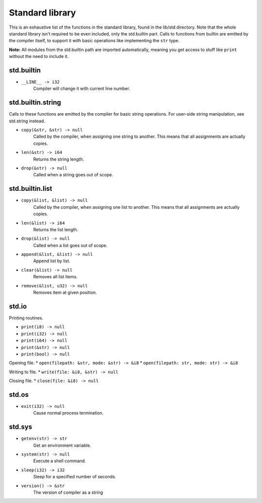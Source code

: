 Standard library
================

This is an exhaustive list of the functions in the standard library, found in
the lib/std directory. Note that the whole standard library isn't required to
be even included, only the std.builtin part. Calls to functions from builtin
are emitted by the compiler itself, to support it with basic operations like
implementing the ``str`` type.

**Note:** All modules from the std.builtin path are imported automatically,
meaning you get access to stuff like ``print`` without the need to include
it.


std.builtin
-----------

* ``__LINE__ -> i32``
        Compiler will change it with current line number.

std.builtin.string
------------------

Calls to these functions are emitted by the compiler for basic string
operations. For user-side string manipulation, see std.string instead.

* ``copy(&str, &str) -> null``
        Called by the compiler, when assigning one string to another. This
        means that all assignments are actually copies.

* ``len(&str) -> i64``
        Returns the string length.

* ``drop(&str) -> null``
        Called when a string goes out of scope.


std.builtin.list
----------------

* ``copy(&list, &list) -> null``
        Called by the compiler, when assigning one list to another. This means
        that all assignments are actually copies.

* ``len(&list) -> i64``
        Returns the list length.

* ``drop(&list) -> null``
        Called when a list goes out of scope.

* ``append(&list, &list) -> null``
        Append list by list.

* ``clear(&list) -> null``
        Removes all list items.

* ``remove(&list, u32) -> null``
        Removes item at given position.

std.io
------

Printing routines.

* ``print(i8) -> null``
* ``print(i32) -> null``
* ``print(i64) -> null``
* ``print(&str) -> null``
* ``print(bool) -> null``

Opening file.
* ``open(filepath: &str, mode: &str) -> &i8``
* ``open(filepath: str, mode: str) -> &i8``

Writing to file.
* ``write(file: &i8, &str) -> null``

Closing file.
* ``close(file: &i8) -> null``


std.os
------

* ``exit(i32) -> null``
        Cause normal process termination.


std.sys
-------

* ``getenv(str) -> str``
        Get an environment variable.

* ``system(str) -> null``
        Execute a shell command.

* ``sleep(i32) -> i32``
        Sleep for a specified number of seconds.

* ``version() -> &str``
        The version of compiler as a string
